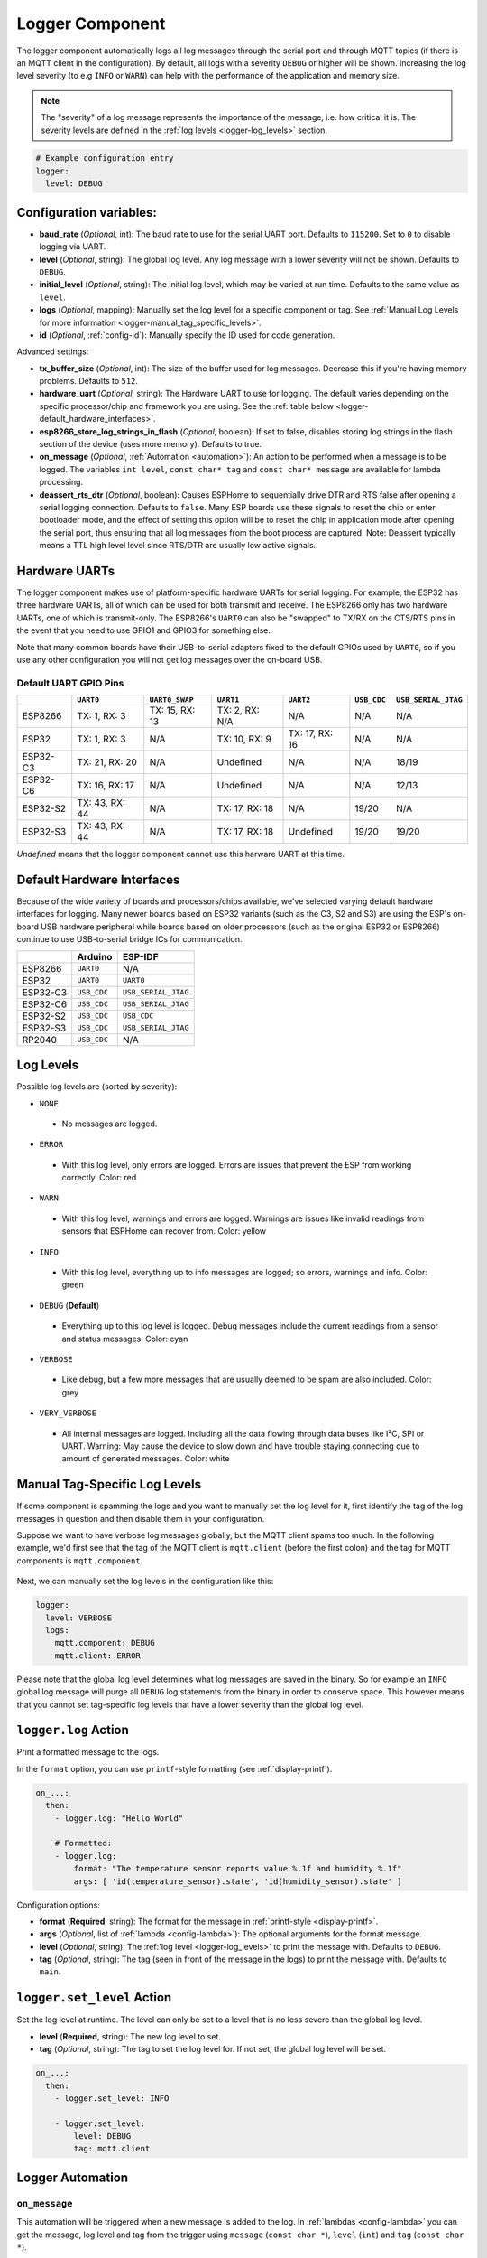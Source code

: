 .. _logger:

Logger Component
================

.. seo::
    :description: Instructions for setting up the central logging component in ESPHome.
    :image: file-document-box.svg

The logger component automatically logs all log messages through the
serial port and through MQTT topics (if there is an MQTT client in the
configuration). By default, all logs with a severity ``DEBUG`` or higher will be shown.
Increasing the log level severity (to e.g ``INFO`` or ``WARN``) can help with the performance of the application and memory size.

.. note::

    The "severity" of a log message represents the importance of the message, i.e. how critical it is. The severity levels are defined in the :ref:`log levels <logger-log_levels>` section.

.. code-block:: yaml

    # Example configuration entry
    logger:
      level: DEBUG

Configuration variables:
------------------------

-  **baud_rate** (*Optional*, int): The baud rate to use for the serial
   UART port. Defaults to ``115200``. Set to ``0`` to disable logging via UART.
-  **level** (*Optional*, string): The global log level. Any log message
   with a lower severity will not be shown. Defaults to ``DEBUG``.
-  **initial_level** (*Optional*, string): The initial log level, which may be varied at run time. Defaults to the same value as ``level``.
-  **logs** (*Optional*, mapping): Manually set the log level for a
   specific component or tag. See :ref:`Manual Log Levels for more
   information <logger-manual_tag_specific_levels>`.
-  **id** (*Optional*, :ref:`config-id`): Manually specify the ID used for code generation.

Advanced settings:

-  **tx_buffer_size** (*Optional*, int): The size of the buffer used
   for log messages. Decrease this if you're having memory problems.
   Defaults to ``512``.
-  **hardware_uart** (*Optional*, string): The Hardware UART to use for logging. The default varies depending on
   the specific processor/chip and framework you are using. See the :ref:`table below <logger-default_hardware_interfaces>`.
-  **esp8266_store_log_strings_in_flash** (*Optional*, boolean): If set to false, disables storing
   log strings in the flash section of the device (uses more memory). Defaults to true.
-  **on_message** (*Optional*, :ref:`Automation <automation>`): An action to be
   performed when a message is to be logged. The variables ``int level``, ``const char* tag`` and
   ``const char* message`` are available for lambda processing.
-  **deassert_rts_dtr** (*Optional*, boolean): Causes ESPHome to sequentially drive DTR and RTS false after opening
   a serial logging connection. Defaults to ``false``.
   Many ESP boards use these signals to reset the chip or enter
   bootloader mode, and the effect of setting this option will be
   to reset the chip in application mode after opening the serial port, thus ensuring that all log messages
   from the boot process are captured.
   Note: Deassert typically means a TTL high level
   level since RTS/DTR are usually low active signals.

.. _logger-hardware_uarts:

Hardware UARTs
--------------

The logger component makes use of platform-specific hardware UARTs for serial logging. For example, the ESP32
has three hardware UARTs, all of which can be used for both transmit and receive. The ESP8266 only has two
hardware UARTs, one of which is transmit-only. The ESP8266's ``UART0`` can also be "swapped" to TX/RX on the
CTS/RTS pins in the event that you need to use GPIO1 and GPIO3 for something else.

Note that many common boards have their USB-to-serial adapters fixed to the default GPIOs used by ``UART0``,
so if you use any other configuration you will not get log messages over the on-board USB.

Default UART GPIO Pins
**********************

.. list-table::
    :header-rows: 1

    * -
      - ``UART0``
      - ``UART0_SWAP``
      - ``UART1``
      - ``UART2``
      - ``USB_CDC``
      - ``USB_SERIAL_JTAG``
    * - ESP8266
      - TX: 1, RX: 3
      - TX: 15, RX: 13
      - TX: 2, RX: N/A
      - N/A
      - N/A
      - N/A
    * - ESP32
      - TX: 1, RX: 3
      - N/A
      - TX: 10, RX: 9
      - TX: 17, RX: 16
      - N/A
      - N/A
    * - ESP32-C3
      - TX: 21, RX: 20
      - N/A
      - Undefined
      - N/A
      - N/A
      - 18/19
    * - ESP32-C6
      - TX: 16, RX: 17
      - N/A
      - Undefined
      - N/A
      - N/A
      - 12/13
    * - ESP32-S2
      - TX: 43, RX: 44
      - N/A
      - TX: 17, RX: 18
      - N/A
      - 19/20
      - N/A
    * - ESP32-S3
      - TX: 43, RX: 44
      - N/A
      - TX: 17, RX: 18
      - Undefined
      - 19/20
      - 19/20

*Undefined* means that the logger component cannot use this harware UART at this time.

.. _logger-default_hardware_interfaces:

Default Hardware Interfaces
---------------------------

Because of the wide variety of boards and processors/chips available, we've selected varying default
hardware interfaces for logging. Many newer boards based on ESP32 variants (such as the C3, S2 and S3)
are using the ESP's on-board USB hardware peripheral while boards based on older processors (such as
the original ESP32 or ESP8266) continue to use USB-to-serial bridge ICs for communication.

.. list-table::
    :header-rows: 1

    * -
      - Arduino
      - ESP-IDF
    * - ESP8266
      - ``UART0``
      - N/A
    * - ESP32
      - ``UART0``
      - ``UART0``
    * - ESP32-C3
      - ``USB_CDC``
      - ``USB_SERIAL_JTAG``
    * - ESP32-C6
      - ``USB_CDC``
      - ``USB_SERIAL_JTAG``
    * - ESP32-S2
      - ``USB_CDC``
      - ``USB_CDC``
    * - ESP32-S3
      - ``USB_CDC``
      - ``USB_SERIAL_JTAG``
    * - RP2040
      - ``USB_CDC``
      - N/A

.. _logger-log_levels:

Log Levels
----------

Possible log levels are (sorted by severity):

-  ``NONE``

  - No messages are logged.

-  ``ERROR``

  - With this log level, only errors are logged. Errors are issues that prevent the ESP from working
    correctly. Color: red

-  ``WARN``

  - With this log level, warnings and errors are logged. Warnings are issues like invalid readings from
    sensors that ESPHome can recover from. Color: yellow

-  ``INFO``

  - With this log level, everything up to info messages are logged; so errors, warnings and info. Color: green

-  ``DEBUG`` (**Default**)

  - Everything up to this log level is logged. Debug messages include the current readings from a sensor
    and status messages. Color: cyan

-  ``VERBOSE``

  - Like debug, but a few more messages that are usually deemed to be spam are also included. Color: grey

-  ``VERY_VERBOSE``

  - All internal messages are logged. Including all the data flowing through data buses like
    I²C, SPI or UART. Warning: May cause the device to slow down and have trouble staying
    connecting due to amount of generated messages. Color: white

.. _logger-manual_tag_specific_levels:

Manual Tag-Specific Log Levels
------------------------------

If some component is spamming the logs and you want to manually set the
log level for it, first identify the tag of the log messages in question
and then disable them in your configuration.

Suppose we want to have verbose log messages globally, but the MQTT
client spams too much. In the following example, we'd first see that the
tag of the MQTT client is ``mqtt.client`` (before the first colon) and
the tag for MQTT components is ``mqtt.component``.

.. figure:: images/logger-manual_log_level.png

Next, we can manually set the log levels in the configuration like this:

.. code-block:: yaml

    logger:
      level: VERBOSE
      logs:
        mqtt.component: DEBUG
        mqtt.client: ERROR

Please note that the global log level determines what log messages are
saved in the binary. So for example an ``INFO`` global log message will
purge all ``DEBUG`` log statements from the binary in order to conserve
space. This however means that you cannot set tag-specific log levels
that have a lower severity than the global log level.

.. _logger-log_action:

``logger.log`` Action
---------------------

Print a formatted message to the logs.

In the ``format`` option, you can use ``printf``-style formatting (see :ref:`display-printf`).

.. code-block:: yaml

    on_...:
      then:
        - logger.log: "Hello World"

        # Formatted:
        - logger.log:
            format: "The temperature sensor reports value %.1f and humidity %.1f"
            args: [ 'id(temperature_sensor).state', 'id(humidity_sensor).state' ]

Configuration options:

-  **format** (**Required**, string): The format for the message in :ref:`printf-style <display-printf>`.
-  **args** (*Optional*, list of :ref:`lambda <config-lambda>`): The optional arguments for the
   format message.
-  **level** (*Optional*, string): The :ref:`log level <logger-log_levels>` to print the message
   with. Defaults to ``DEBUG``.
-  **tag** (*Optional*, string): The tag (seen in front of the message in the logs) to print the message
   with. Defaults to ``main``.

``logger.set_level`` Action
---------------------------

Set the log level at runtime. The level can only be set to a level that is no less severe than the global log level.

- **level** (**Required**, string): The new log level to set.
- **tag** (*Optional*, string): The tag to set the log level for. If not set, the global log level will be set.

.. code-block:: yaml

    on_...:
      then:
        - logger.set_level: INFO

        - logger.set_level:
            level: DEBUG
            tag: mqtt.client


Logger Automation
-----------------

.. _logger-on_message:

``on_message``
**************

This automation will be triggered when a new message is added to the log.
In :ref:`lambdas <config-lambda>` you can get the message, log level and tag from the trigger
using ``message`` (``const char *``), ``level`` (``int``) and ``tag`` (``const char *``).

.. code-block:: yaml

    logger:
      # ...
      on_message:
        level: ERROR
        then:
          - mqtt.publish:
              topic: some/topic
              payload: !lambda |-
                return "Triggered on_message with level " + to_string(level) + ", tag " + tag + " and message " + message;

.. note::

    Logging will not work in the ``on_message`` trigger. You can't use the :ref:`logger.log <logger-log_action>` action
    and the ``ESP_LOGx`` logging macros in this automation.

See Also
--------

- :doc:`/components/uart`
- :doc:`/components/select/logger`
- :apiref:`logger/logger.h`
- :ghedit:`Edit`
